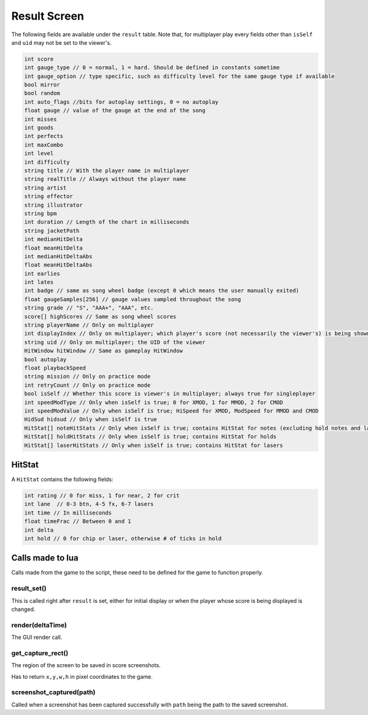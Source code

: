 Result Screen
=============
The following fields are available under the ``result`` table.
Note that, for multiplayer play every fields other than ``isSelf`` and ``uid`` may not be set to the viewer's.

.. code-block:: c#

    int score
    int gauge_type // 0 = normal, 1 = hard. Should be defined in constants sometime
    int gauge_option // type specific, such as difficulty level for the same gauge type if available    
    bool mirror
    bool random
    int auto_flags //bits for autoplay settings, 0 = no autoplay
    float gauge // value of the gauge at the end of the song
    int misses
    int goods
    int perfects
    int maxCombo
    int level
    int difficulty
    string title // With the player name in multiplayer
    string realTitle // Always without the player name
    string artist
    string effector
    string illustrator
    string bpm
    int duration // Length of the chart in milliseconds
    string jacketPath
    int medianHitDelta
    float meanHitDelta
    int medianHitDeltaAbs
    float meanHitDeltaAbs
    int earlies
    int lates
    int badge // same as song wheel badge (except 0 which means the user manually exited)
    float gaugeSamples[256] // gauge values sampled throughout the song
    string grade // "S", "AAA+", "AAA", etc.
    score[] highScores // Same as song wheel scores
    string playerName // Only on multiplayer
    int displayIndex // Only on multiplayer; which player's score (not necessarily the viewer's) is being shown right not
    string uid // Only on multiplayer; the UID of the viewer
    HitWindow hitWindow // Same as gameplay HitWindow
    bool autoplay
    float playbackSpeed
    string mission // Only on practice mode
    int retryCount // Only on practice mode
    bool isSelf // Whether this score is viewer's in multiplayer; always true for singleplayer
    int speedModType // Only when isSelf is true; 0 for XMOD, 1 for MMOD, 2 for CMOD
    int speedModValue // Only when isSelf is true; HiSpeed for XMOD, ModSpeed for MMOD and CMOD
    HidSud hidsud // Only when isSelf is true
    HitStat[] noteHitStats // Only when isSelf is true; contains HitStat for notes (excluding hold notes and lasers) 
    HitStat[] holdHitStats // Only when isSelf is true; contains HitStat for holds
    HitStat[] laserHitStats // Only when isSelf is true; contains HitStat for lasers

HitStat
*******
A ``HitStat`` contains the following fields:
    
.. code-block:: c

    int rating // 0 for miss, 1 for near, 2 for crit
    int lane  // 0-3 btn, 4-5 fx, 6-7 lasers
    int time // In milliseconds
    float timeFrac // Between 0 and 1
    int delta
    int hold // 0 for chip or laser, otherwise # of ticks in hold


Calls made to lua
*****************
Calls made from the game to the script, these need to be defined for the game
to function properly.

result_set()
^^^^^^^^^^^^
This is called right after ``result`` is set, either for initial display or when the player whose score is being displayed is changed.

render(deltaTime)
^^^^^^^^^^^^^^^^^
The GUI render call.

get_capture_rect()
^^^^^^^^^^^^^^^^^^
The region of the screen to be saved in score screenshots.

Has to return ``x,y,w,h`` in pixel coordinates to the game.

screenshot_captured(path)
^^^^^^^^^^^^^^^^^^^^^^^^^
Called when a screenshot has been captured successfully with ``path`` being the
path to the saved screenshot.